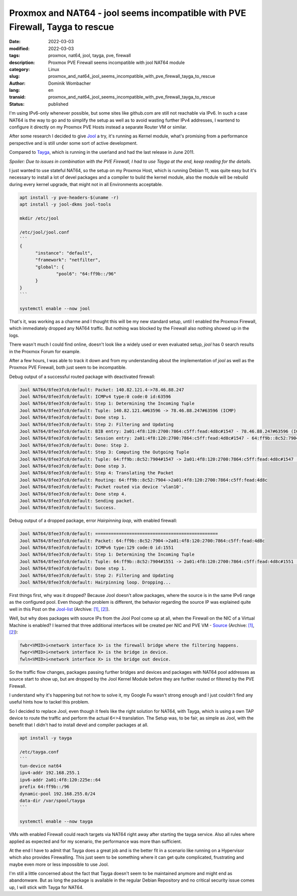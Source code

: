.. SPDX-FileCopyrightText: 2023 Dominik Wombacher <dominik@wombacher.cc>
..
.. SPDX-License-Identifier: CC-BY-SA-4.0

Proxmox and NAT64 - jool seems incompatible with PVE Firewall, Tayga to rescue
##############################################################################

:date: 2022-03-03
:modified: 2022-03-03
:tags: proxmox, nat64, jool, tayga, pve, firewall
:description: Proxmox PVE Firewall seems incompatible with jool NAT64 module
:category: Linux
:slug: proxmox_and_nat64_jool_seems_incompatible_with_pve_firewall_tayga_to_rescue
:author: Dominik Wombacher
:lang: en
:transid: proxmox_and_nat64_jool_seems_incompatible_with_pve_firewall_tayga_to_rescue 
:status: published

I'm using IPv6-only whenever possible, but some sites like github.com are still not reachable via IPv6. 
In such a case NAT64 is the way to go and to simplify the setup as well as to avoid wasting further IPv4 addresses, 
I wantend to configure it directly on my Proxmox PVE Hosts instead a separate Router VM or similar.

After some research I decided to give `Jool <https://www.jool.mx/en/index.html>`_ a try, it's running as Kernel 
module, what's promising from a performance perspective and is still under some sort of active development.

Compared to `Tayga <http://www.litech.org/tayga/>`_, which is running in the userland and had the last release in June 2011.

*Spoiler: Due to issues in combination with the PVE Firewall, I had to use Tayga at the end, keep reading for the details.*

I just wanted to use stateful NAT64, so the setup on my Proxmox Host, which is running Debian 11, was quite easy 
but it's necessary to install a lot of devel packages and a compiler to build the kernel module, 
also the module will be rebuild during every kernel upgrade, that might not in all Environments acceptable.

.. code-block::

  apt install -y pve-headers-$(uname -r)
  apt install -y jool-dkms jool-tools

  mkdir /etc/jool

  /etc/jool/jool.conf
  ```
  {
        "instance": "default",
        "framework": "netfilter",
        "global": {
                "pool6": "64:ff9b::/96"
        }
  }
  ```

  systemctl enable --now jool

That's it, was working as a charme and I thought this will be my new standard setup, until I enabled the Proxmox Firewall, 
which immediately dropped any NAT64 traffic. But nothing was blocked by the Firewall also nothing showed up in the logs.

There wasn't much I could find online, doesn't look like a widely used or even evaluated setup, 
*jool* has 0 search results in the Proxmox Forum for example.

After a few hours, I was able to track it down and from my understanding about the implementation of 
*jool* as well as the Proxmox PVE Firewall, both just seem to be incompatible.

Debug output of a successful routed package with deactivated firewall:

.. code-block::

  Jool NAT64/8fee3fc0/default: Packet: 140.82.121.4->78.46.88.247
  Jool NAT64/8fee3fc0/default: ICMPv4 type:0 code:0 id:63596
  Jool NAT64/8fee3fc0/default: Step 1: Determining the Incoming Tuple
  Jool NAT64/8fee3fc0/default: Tuple: 140.82.121.4#63596 -> 78.46.88.247#63596 (ICMP)
  Jool NAT64/8fee3fc0/default: Done step 1.
  Jool NAT64/8fee3fc0/default: Step 2: Filtering and Updating
  Jool NAT64/8fee3fc0/default: BIB entry: 2a01:4f8:120:2700:7864:c5ff:fead:4d8c#1547 - 78.46.88.247#63596 (ICMP)
  Jool NAT64/8fee3fc0/default: Session entry: 2a01:4f8:120:2700:7864:c5ff:fead:4d8c#1547 - 64:ff9b::8c52:7904#1547 | 78.46.88.247#63596 - 140.82.121.4#63596 (ICMP)
  Jool NAT64/8fee3fc0/default: Done: Step 2.
  Jool NAT64/8fee3fc0/default: Step 3: Computing the Outgoing Tuple
  Jool NAT64/8fee3fc0/default: Tuple: 64:ff9b::8c52:7904#1547 -> 2a01:4f8:120:2700:7864:c5ff:fead:4d8c#1547 (ICMP)
  Jool NAT64/8fee3fc0/default: Done step 3.
  Jool NAT64/8fee3fc0/default: Step 4: Translating the Packet
  Jool NAT64/8fee3fc0/default: Routing: 64:ff9b::8c52:7904->2a01:4f8:120:2700:7864:c5ff:fead:4d8c
  Jool NAT64/8fee3fc0/default: Packet routed via device 'vlan10'.
  Jool NAT64/8fee3fc0/default: Done step 4.
  Jool NAT64/8fee3fc0/default: Sending packet.
  Jool NAT64/8fee3fc0/default: Success.

Debug output of a dropped package, error *Hairpinning loop*, with enabled firewall:

.. code-block::

  Jool NAT64/8fee3fc0/default: ===============================================
  Jool NAT64/8fee3fc0/default: Packet: 64:ff9b::8c52:7904->2a01:4f8:120:2700:7864:c5ff:fead:4d8c
  Jool NAT64/8fee3fc0/default: ICMPv6 type:129 code:0 id:1551
  Jool NAT64/8fee3fc0/default: Step 1: Determining the Incoming Tuple
  Jool NAT64/8fee3fc0/default: Tuple: 64:ff9b::8c52:7904#1551 -> 2a01:4f8:120:2700:7864:c5ff:fead:4d8c#1551 (ICMP)
  Jool NAT64/8fee3fc0/default: Done step 1.
  Jool NAT64/8fee3fc0/default: Step 2: Filtering and Updating
  Jool NAT64/8fee3fc0/default: Hairpinning loop. Dropping...

First things first, why was it dropped? Because Jool doesn't allow packages, where the source is in the same IPv6 range as the configured pool. 
Even though the problem is different, the behavior regarding the source IP was explained quite well in this Post on the 
`Jool-list <https://mail-lists.nic.mx/pipermail/jool-list/2017-April/000116.html>`__
(Archive: `[1] <https://web.archive.org/web/20220303001523/https://mail-lists.nic.mx/pipermail/jool-list/2017-April/000116.html>`__,
`[2] <https://archive.today/2022.03.03-001555/https://mail-lists.nic.mx/pipermail/jool-list/2017-April/000116.html>`__).

Well, but why does packages with source IPs from the Jool Pool come up at all, when the Firewall on the NIC of a Virtual Machine is enabled? 
I learned that three additional interfaces will be created per NIC and PVE VM - `Source <https://forum.proxmox.com/threads/unknown-devices-ifconfig.42407/#post-203988>`__
(Archive: `[1] <https://web.archive.org/web/20220303001612/https://forum.proxmox.com/threads/unknown-devices-ifconfig.42407/>`__,
`[2] <https://archive.today/2022.03.03-001714/https://forum.proxmox.com/threads/unknown-devices-ifconfig.42407/%23post-203988>`__):

.. code-block:: 

  fwbr<VMID>i<network interface X> is the firewall bridge where the filtering happens.
  fwpr<VMID>i<network interface X> is the bridge in device.
  fwln<VMID>i<network interface X> is the bridge out device.

So the traffic flow changes, packages passing further bridges and devices and packages with NAT64 pool addresses as source start 
to show up, but are dropped by the Jool Kernel Module before they are further routed or filtered by the PVE Firewall.

I understand why it's happening but not how to solve it, my Google Fu wasn't strong enough and 
I just couldn't find any useful hints how to tackel this problem.

So I decided to replace Jool, even though it feels like the right solution for NAT64, with Tayga, 
which is using a own TAP device to route the traffic and perform the actual 6<>4 translation. 
The Setup was, to be fair, as simple as Jool, with the benefit that I didn't had to install devel and compiler packages at all.

.. code-block::

  apt install -y tayga

  /etc/tayga.conf
  ```
  tun-device nat64
  ipv4-addr 192.168.255.1
  ipv6-addr 2a01:4f8:120:225e::64
  prefix 64:ff9b::/96
  dynamic-pool 192.168.255.0/24
  data-dir /var/spool/tayga
  ```

  systemctl enable --now tayga

VMs with enabled Firewall could reach targets via NAT64 right away after starting the tayga service. 
Also all rules where applied as expected and for my scenario, the performance was more than sufficient. 

At the end I have to admit that Tayga does a great job and is the better fit in 
a scenario like running on a Hypervisor which also provides Firewalling. 
This just seem to be something where it can get quite complicated, frustrating 
and maybe even more or less impossible to use Jool.

I'm still a little concerned about the fact that Tayga doesn't seem to be maintained anymore and might end as abandonware. 
But as long the package is available in the regular Debian Repository and no 
critical security issue comes up, I will stick with Tayga for NAT64.
